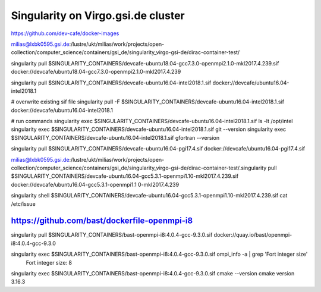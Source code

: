 Singularity on Virgo.gsi.de cluster
===================================

https://github.com/dev-cafe/docker-images

milias@lxbk0595.gsi.de:/lustre/ukt/milias/work/projects/open-collection/computer_science/containers/gsi_de/singularity_virgo-gsi-de/dirac-container-test/

singularity pull $SINGULARITY_CONTAINERS/devcafe-ubuntu18.04-gcc7.3.0-openmpi2.1.0-mkl2017.4.239.sif docker://devcafe/ubuntu18.04-gcc7.3.0-openmpi2.1.0-mkl2017.4.239

singularity pull $SINGULARITY_CONTAINERS/devcafe-ubuntu16.04-intel2018.1.sif  docker://devcafe/ubuntu16.04-intel2018.1

# overwrite existing sif file
singularity pull -F  $SINGULARITY_CONTAINERS/devcafe-ubuntu16.04-intel2018.1.sif  docker://devcafe/ubuntu16.04-intel2018.1 

# run commands
singularity exec $SINGULARITY_CONTAINERS/devcafe-ubuntu16.04-intel2018.1.sif ls -lt /opt/intel
singularity exec $SINGULARITY_CONTAINERS/devcafe-ubuntu16.04-intel2018.1.sif git --version
singularity exec $SINGULARITY_CONTAINERS/devcafe-ubuntu16.04-intel2018.1.sif gfortran --version


singularity pull $SINGULARITY_CONTAINERS/devcafe-ubuntu16.04-pgi17.4.sif  docker://devcafe/ubuntu16.04-pgi17.4.sif


milias@lxbk0595.gsi.de:/lustre/ukt/milias/work/projects/open-collection/computer_science/containers/gsi_de/singularity_virgo-gsi-de/dirac-container-test/.singularity pull  $SINGULARITY_CONTAINERS/devcafe-ubuntu16.04-gcc5.3.1-openmpi1.10-mkl2017.4.239.sif    docker://devcafe/ubuntu16.04-gcc5.3.1-openmpi1.1
0-mkl2017.4.239

singularity shell $SINGULARITY_CONTAINERS/devcafe-ubuntu16.04-gcc5.3.1-openmpi1.10-mkl2017.4.239.sif cat /etc/issue


https://github.com/bast/dockerfile-openmpi-i8
---------------------------------------------
singularity  pull  $SINGULARITY_CONTAINERS/bast-openmpi-i8:4.0.4-gcc-9.3.0.sif   docker://quay.io/bast/openmpi-i8:4.0.4-gcc-9.3.0 

singularity exec $SINGULARITY_CONTAINERS/bast-openmpi-i8:4.0.4-gcc-9.3.0.sif ompi_info -a | grep 'Fort integer size'
       Fort integer size: 8

singularity exec $SINGULARITY_CONTAINERS/bast-openmpi-i8:4.0.4-gcc-9.3.0.sif cmake --version
cmake version 3.16.3





